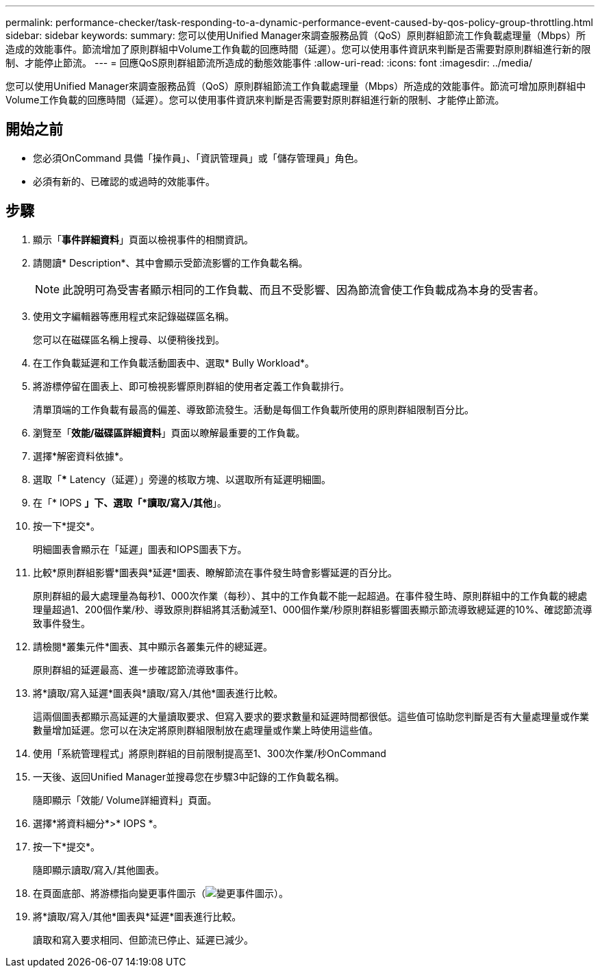 ---
permalink: performance-checker/task-responding-to-a-dynamic-performance-event-caused-by-qos-policy-group-throttling.html 
sidebar: sidebar 
keywords:  
summary: 您可以使用Unified Manager來調查服務品質（QoS）原則群組節流工作負載處理量（Mbps）所造成的效能事件。節流增加了原則群組中Volume工作負載的回應時間（延遲）。您可以使用事件資訊來判斷是否需要對原則群組進行新的限制、才能停止節流。 
---
= 回應QoS原則群組節流所造成的動態效能事件
:allow-uri-read: 
:icons: font
:imagesdir: ../media/


[role="lead"]
您可以使用Unified Manager來調查服務品質（QoS）原則群組節流工作負載處理量（Mbps）所造成的效能事件。節流可增加原則群組中Volume工作負載的回應時間（延遲）。您可以使用事件資訊來判斷是否需要對原則群組進行新的限制、才能停止節流。



== 開始之前

* 您必須OnCommand 具備「操作員」、「資訊管理員」或「儲存管理員」角色。
* 必須有新的、已確認的或過時的效能事件。




== 步驟

. 顯示「*事件詳細資料*」頁面以檢視事件的相關資訊。
. 請閱讀* Description*、其中會顯示受節流影響的工作負載名稱。
+
[NOTE]
====
此說明可為受害者顯示相同的工作負載、而且不受影響、因為節流會使工作負載成為本身的受害者。

====
. 使用文字編輯器等應用程式來記錄磁碟區名稱。
+
您可以在磁碟區名稱上搜尋、以便稍後找到。

. 在工作負載延遲和工作負載活動圖表中、選取* Bully Workload*。
. 將游標停留在圖表上、即可檢視影響原則群組的使用者定義工作負載排行。
+
清單頂端的工作負載有最高的偏差、導致節流發生。活動是每個工作負載所使用的原則群組限制百分比。

. 瀏覽至「*效能/磁碟區詳細資料*」頁面以瞭解最重要的工作負載。
. 選擇*解密資料依據*。
. 選取「*** Latency（延遲）」旁邊的核取方塊、以選取所有延遲明細圖。
. 在「* IOPS *」下、選取「*讀取/寫入/其他*」。
. 按一下*提交*。
+
明細圖表會顯示在「延遲」圖表和IOPS圖表下方。

. 比較*原則群組影響*圖表與*延遲*圖表、瞭解節流在事件發生時會影響延遲的百分比。
+
原則群組的最大處理量為每秒1、000次作業（每秒）、其中的工作負載不能一起超過。在事件發生時、原則群組中的工作負載的總處理量超過1、200個作業/秒、導致原則群組將其活動減至1、000個作業/秒原則群組影響圖表顯示節流導致總延遲的10%、確認節流導致事件發生。

. 請檢閱*叢集元件*圖表、其中顯示各叢集元件的總延遲。
+
原則群組的延遲最高、進一步確認節流導致事件。

. 將*讀取/寫入延遲*圖表與*讀取/寫入/其他*圖表進行比較。
+
這兩個圖表都顯示高延遲的大量讀取要求、但寫入要求的要求數量和延遲時間都很低。這些值可協助您判斷是否有大量處理量或作業數量增加延遲。您可以在決定將原則群組限制放在處理量或作業上時使用這些值。

. 使用「系統管理程式」將原則群組的目前限制提高至1、300次作業/秒OnCommand
. 一天後、返回Unified Manager並搜尋您在步驟3中記錄的工作負載名稱。
+
隨即顯示「效能/ Volume詳細資料」頁面。

. 選擇*將資料細分*>* IOPS *。
. 按一下*提交*。
+
隨即顯示讀取/寫入/其他圖表。

. 在頁面底部、將游標指向變更事件圖示（image:../media/opm-change-icon.gif["變更事件圖示"]）。
. 將*讀取/寫入/其他*圖表與*延遲*圖表進行比較。
+
讀取和寫入要求相同、但節流已停止、延遲已減少。


